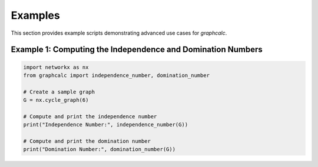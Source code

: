 Examples
========

This section provides example scripts demonstrating advanced use cases for `graphcalc`.

Example 1: Computing the Independence and Domination Numbers
------------------------------------------------------------

.. code-block:: python

    import networkx as nx
    from graphcalc import independence_number, domination_number

    # Create a sample graph
    G = nx.cycle_graph(6)

    # Compute and print the independence number
    print("Independence Number:", independence_number(G))

    # Compute and print the domination number
    print("Domination Number:", domination_number(G))



